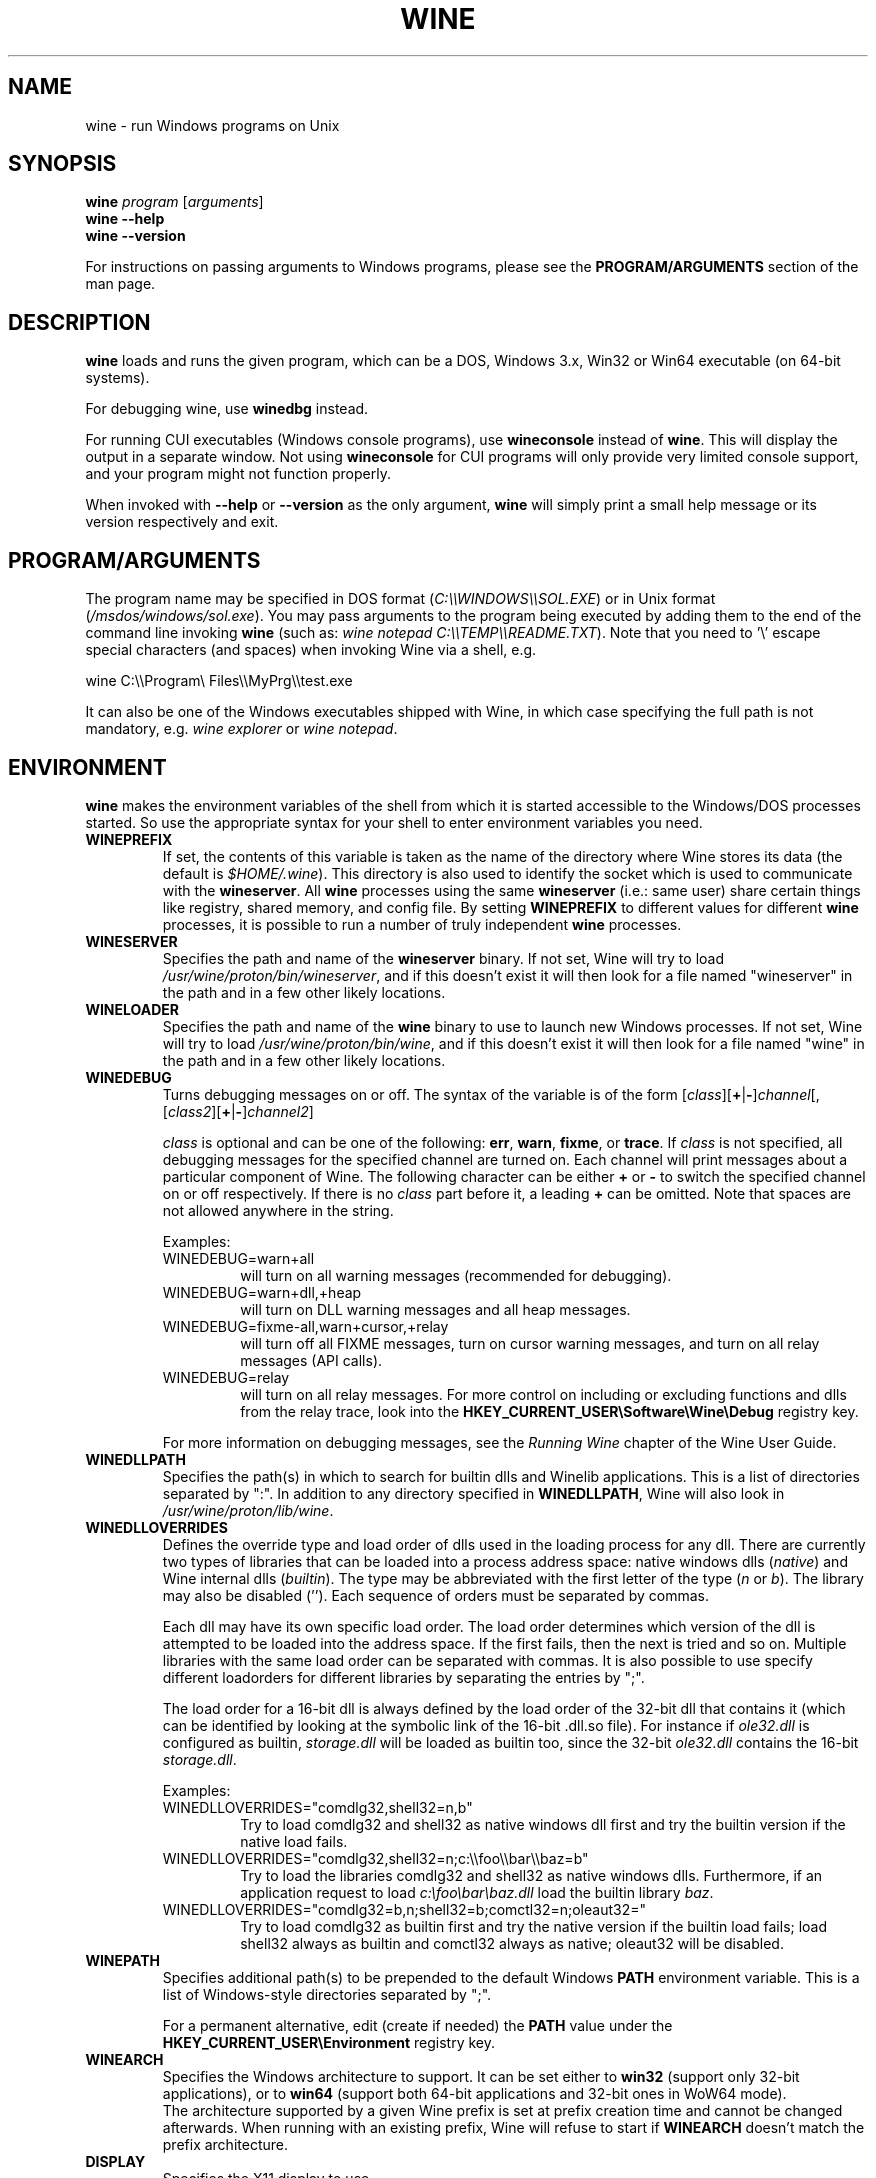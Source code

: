 .TH WINE 1 "July 2013" "Wine 6.3" "Windows On Unix"
.SH NAME
wine \- run Windows programs on Unix
.SH SYNOPSIS
.B wine
.IR "program " [ arguments ]
.br
.B wine --help
.br
.B wine --version
.PP
For instructions on passing arguments to Windows programs, please see the
.B
PROGRAM/ARGUMENTS
section of the man page.
.SH DESCRIPTION
.B wine
loads and runs the given program, which can be a DOS, Windows
3.x, Win32 or Win64 executable (on 64-bit systems).
.PP
For debugging wine, use
.B winedbg
instead.
.PP
For running CUI executables (Windows console programs), use
.B wineconsole
instead of
.BR wine .
This will display the output in a separate window. Not using
.B wineconsole
for CUI programs will only provide very limited console support, and your
program might not function properly.
.PP
When invoked with
.B --help
or
.B --version
as the only argument,
.B wine
will simply print a small help message or its version respectively and exit.
.SH PROGRAM/ARGUMENTS
The program name may be specified in DOS format
.RI ( C:\(rs\(rsWINDOWS\(rs\(rsSOL.EXE )
or in Unix format
.RI ( /msdos/windows/sol.exe ).
You may pass arguments to the program being executed by adding them to the
end of the command line invoking
.B wine
(such as: \fIwine notepad C:\(rs\(rsTEMP\(rs\(rsREADME.TXT\fR).
Note that you need to '\(rs' escape special characters (and spaces) when invoking Wine via
a shell, e.g.
.PP
wine C:\(rs\(rsProgram\(rs Files\(rs\(rsMyPrg\(rs\(rstest.exe
.PP
It can also be one of the Windows executables shipped with Wine, in
which case specifying the full path is not mandatory, e.g. \fIwine
explorer\fR or \fIwine notepad\fR.
.PP
.SH ENVIRONMENT
.B wine
makes the environment variables of the shell from which it
is started accessible to the Windows/DOS processes started. So use the
appropriate syntax for your shell to enter environment variables you need.
.TP 
.B WINEPREFIX
If set, the contents of this variable is taken as the name of the directory where
Wine stores its data (the default is
.IR $HOME/.wine ).
This directory is also used to identify the socket which is used to
communicate with the
.BR wineserver .
All 
.B wine
processes using the same 
.B wineserver
(i.e.: same user) share certain things like registry, shared memory,
and config file.
By setting 
.B WINEPREFIX
to different values for different 
.B wine
processes, it is possible to run a number of truly independent 
.B wine
processes. 
.TP
.B WINESERVER
Specifies the path and name of the
.B wineserver
binary. If not set, Wine will try to load
.IR /usr/wine/proton/bin/wineserver ,
and if this doesn't exist it will then look for a file named
"wineserver" in the path and in a few other likely locations.
.TP
.B WINELOADER
Specifies the path and name of the
.B wine
binary to use to launch new Windows processes. If not set, Wine will
try to load
.IR /usr/wine/proton/bin/wine ,
and if this doesn't exist it will then look for a file named "wine" in
the path and in a few other likely locations.
.TP
.B WINEDEBUG
Turns debugging messages on or off. The syntax of the variable is
of the form
.RI [ class ][\fB+\fR|\fB-\fR] channel [,[ class2 ][\fB+\fR|\fB-\fR] channel2 ]
.RS +7
.PP
.I class
is optional and can be one of the following: 
.BR err ,
.BR warn ,
.BR fixme ,
or 
.BR trace .
If
.I class
is not specified, all debugging messages for the specified
channel are turned on.  Each channel will print messages about a particular
component of Wine.
The following character can be either \fB+\fR or \fB-\fR to switch the specified
channel on or off respectively.  If there is no
.I class
part before it, a leading \fB+\fR\fR can be omitted. Note that spaces are not
allowed anywhere in the string.
.PP
Examples:
.TP
WINEDEBUG=warn+all
will turn on all warning messages (recommended for debugging).
.br
.TP
WINEDEBUG=warn+dll,+heap
will turn on DLL warning messages and all heap messages.  
.br
.TP
WINEDEBUG=fixme-all,warn+cursor,+relay
will turn off all FIXME messages, turn on cursor warning messages, and turn
on all relay messages (API calls).
.br 
.TP
WINEDEBUG=relay
will turn on all relay messages. For more control on including or excluding
functions and dlls from the relay trace, look into the
.B HKEY_CURRENT_USER\\\\Software\\\\Wine\\\\Debug
registry key.
.PP
For more information on debugging messages, see the
.I Running Wine
chapter of the Wine User Guide.
.RE
.TP
.B WINEDLLPATH
Specifies the path(s) in which to search for builtin dlls and Winelib
applications. This is a list of directories separated by ":". In
addition to any directory specified in
.BR WINEDLLPATH ,
Wine will also look in
.IR /usr/wine/proton/lib/wine .
.TP
.B WINEDLLOVERRIDES
Defines the override type and load order of dlls used in the loading
process for any dll. There are currently two types of libraries that can be loaded
into a process address space: native windows dlls
.RI ( native ") and Wine internal dlls (" builtin ).
The type may be abbreviated with the first letter of the type
.RI ( n " or " b ).
The library may also be disabled (''). Each sequence of orders must be separated by commas.
.RS
.PP
Each dll may have its own specific load order. The load order
determines which version of the dll is attempted to be loaded into the
address space. If the first fails, then the next is tried and so
on. Multiple libraries with the same load order can be separated with
commas. It is also possible to use specify different loadorders for
different libraries by separating the entries by ";".
.PP
The load order for a 16-bit dll is always defined by the load order of
the 32-bit dll that contains it (which can be identified by looking at
the symbolic link of the 16-bit .dll.so file). For instance if
\fIole32.dll\fR is configured as builtin, \fIstorage.dll\fR will be loaded as
builtin too, since the 32-bit \fIole32.dll\fR contains the 16-bit
\fIstorage.dll\fR.
.PP
Examples:
.TP
WINEDLLOVERRIDES="comdlg32,shell32=n,b"
.br
Try to load comdlg32 and shell32 as native windows dll first and try
the builtin version if the native load fails.
.TP
WINEDLLOVERRIDES="comdlg32,shell32=n;c:\(rs\(rsfoo\(rs\(rsbar\(rs\(rsbaz=b"
.br
Try to load the libraries comdlg32 and shell32 as native windows dlls. Furthermore, if 
an application request to load \fIc:\(rsfoo\(rsbar\(rsbaz.dll\fR load the builtin library \fIbaz\fR.
.TP
WINEDLLOVERRIDES="comdlg32=b,n;shell32=b;comctl32=n;oleaut32="
.br
Try to load comdlg32 as builtin first and try the native version if
the builtin load fails; load shell32 always as builtin and comctl32
always as native; oleaut32 will be disabled.
.RE
.TP
.B WINEPATH
Specifies additional path(s) to be prepended to the default Windows
.B PATH
environment variable. This is a list of Windows-style directories
separated by ";".
.RS
.PP
For a permanent alternative, edit (create if needed) the
.B PATH
value under the
.B HKEY_CURRENT_USER\\\\Environment
registry key.
.RE
.TP
.B WINEARCH
Specifies the Windows architecture to support. It can be set either to
.B win32
(support only 32-bit applications), or to
.B win64
(support both 64-bit applications and 32-bit ones in WoW64 mode).
.br
The architecture supported by a given Wine prefix is set at prefix
creation time and cannot be changed afterwards. When running with an
existing prefix, Wine will refuse to start if
.B WINEARCH
doesn't match the prefix architecture.
.TP
.B DISPLAY
Specifies the X11 display to use.
.TP
OSS sound driver configuration variables:
.TP
.B AUDIODEV
Set the device for audio input / output. Default
.IR /dev/dsp .
.TP
.B MIXERDEV
Set the device for mixer controls. Default
.IR /dev/mixer .
.TP
.B MIDIDEV
Set the MIDI (sequencer) device. Default
.IR /dev/sequencer .
.SH FILES
.TP
.I /usr/wine/proton/bin/wine
The Wine program loader.
.TP
.I /usr/wine/proton/bin/wineconsole
The Wine program loader for CUI (console) applications.
.TP
.I /usr/wine/proton/bin/wineserver
The Wine server
.TP
.I /usr/wine/proton/bin/winedbg
The Wine debugger
.TP
.I /usr/wine/proton/lib/wine
Directory containing Wine shared libraries
.TP
.I $WINEPREFIX/dosdevices
Directory containing the DOS device mappings. Each file in that
directory is a symlink to the Unix device file implementing a given
device. For instance, if COM1 is mapped to \fI/dev/ttyS0\fR you'd have a
symlink of the form \fI$WINEPREFIX/dosdevices/com1\fR -> \fI/dev/ttyS0\fR.
.br
DOS drives are also specified with symlinks; for instance if drive D:
corresponds to the CDROM mounted at \fI/mnt/cdrom\fR, you'd have a symlink
\fI$WINEPREFIX/dosdevices/d:\fR -> \fI/mnt/cdrom\fR. The Unix device corresponding
to a DOS drive can be specified the same way, except with '::' instead
of ':'. So for the previous example, if the CDROM device is mounted
from \fI/dev/hdc\fR, the corresponding symlink would be
\fI$WINEPREFIX/dosdevices/d::\fR -> \fI/dev/hdc\fR.
.SH AUTHORS
Wine is available thanks to the work of many developers. For a listing
of the authors, please see the file
.I AUTHORS
in the top-level directory of the source distribution.
.SH COPYRIGHT
Wine can be distributed under the terms of the LGPL license. A copy of the
license is in the file
.I COPYING.LIB
in the top-level directory of the source distribution.
.SH BUGS
.PP
A status report on many applications is available from the
.UR https://appdb.winehq.org
.B Wine Application Database
.UE .
Please add entries to this list for applications you currently run, if
necessary.
.PP
Bugs can be reported on the
.UR https://bugs.winehq.org
.B Wine bug tracker
.UE .
.SH AVAILABILITY
The most recent public version of 
.B wine
is available through WineHQ, the
.UR https://www.winehq.org/
.B Wine development headquarters
.UE .
.SH "SEE ALSO"
.BR wineserver (1),
.BR winedbg (1),
.br
.UR https://www.winehq.org/help
.B Wine documentation and support
.UE .
